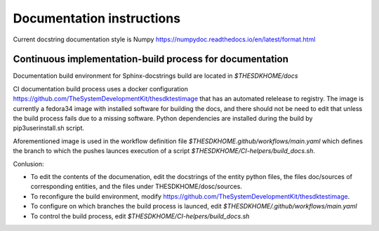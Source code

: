 ==========================
Documentation instructions
==========================

Current docstring documentation style is Numpy
https://numpydoc.readthedocs.io/en/latest/format.html

Continuous implementation-build process for documentation
---------------------------------------------------------

Documentation build environment for Sphinx-docstrings build are located in `$THESDKHOME/docs`

CI documentation build process uses a docker configuration 
https://github.com/TheSystemDevelopmentKit/thesdktestimage that has an automated relelease to registry. 
The image is currently a fedora34 image with installed software for building the docs, and there should 
not be need to edit that unless the build process fails due to a missing software. Python dependencies are 
installed during the build by pip3userinstall.sh script.

Aforementioned image is used in the workflow definition file `$THESDKHOME.github/workflows/main.yaml` 
which defines the branch to which the pushes launces execution of a script `$THESDKHOME/CI-helpers/build_docs.sh`.

Conlusion:

* To edit the contents of the documenation, edit the docstrings of the entity python files, 
  the files doc/sources of corresponding entities, and the files under THESDKHOME/dosc/sources.
  
* To reconfigure the build environment, modify https://github.com/TheSystemDevelopmentKit/thesdktestimage.

* To configure on which branches the build process is launced, edit `$THESDKHOME/.github/workflows/main.yaml`

* To control the build process, edit `$THESDKHOME/CI-helpers/build_docs.sh`

